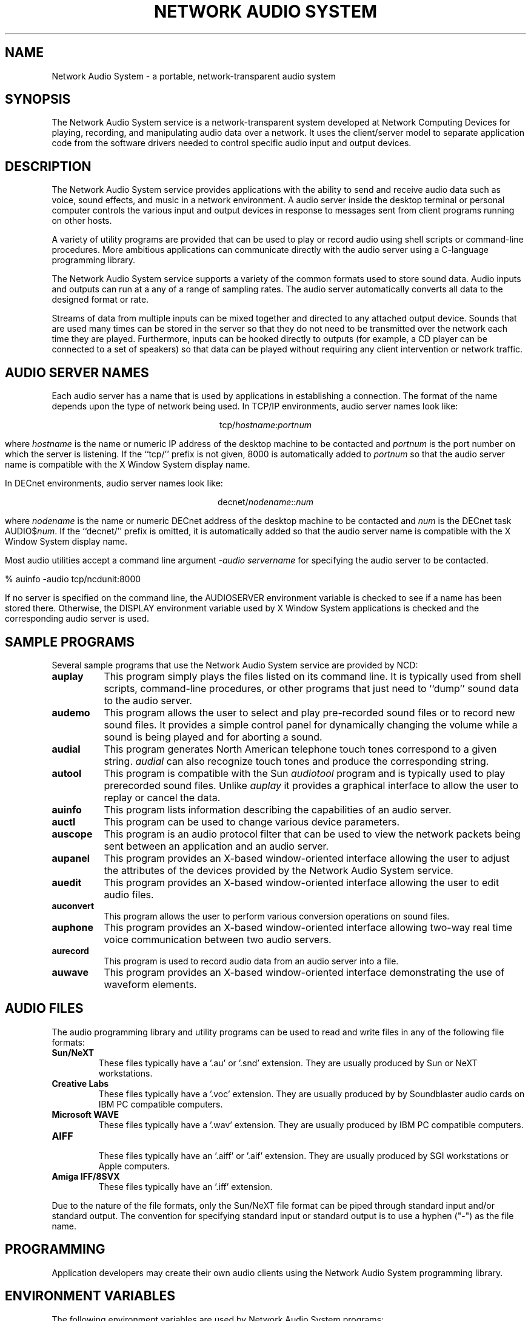 .\" $NCDId: @(#)nas.man,v 1.1 1994/08/11 22:12:24 greg Exp $
.TH "NETWORK AUDIO SYSTEM" 1 "" ""
.SH NAME
Network Audio System \- a portable, network-transparent audio system
.SH SYNOPSIS
.PP
The Network Audio System service is a network-transparent system developed at 
Network Computing Devices for playing, recording, and manipulating audio data
over a network.  It uses the client/server model to separate application code
from the software drivers needed to control specific audio input and output 
devices.
.SH DESCRIPTION
The Network Audio System service provides applications with the
ability to send and receive audio data such as voice, sound effects,
and music in a network environment.  A audio server inside the desktop
terminal or personal computer controls the various input and output
devices in response to messages sent from client programs running on
other hosts.
.PP
A variety of
utility programs are provided that can be used to play or record audio using
shell scripts or command-line procedures.  More ambitious applications can
communicate directly with the audio server using a C-language programming 
library.
.PP
The Network Audio System service supports a variety of the common
formats used to store sound data.  Audio inputs and outputs can run at
a any of a range of sampling rates.  The audio server automatically
converts all data to the designed format or rate.
.PP
Streams of data from multiple inputs can be mixed together
and directed to any attached output device.  Sounds that are used many times
can be stored in the server so that they do not need to be transmitted over
the network each time they are played.  Furthermore, inputs can be hooked
directly to outputs (for example, a CD player can be connected to a set of
speakers) so that data can be played without requiring any 
client intervention or network traffic.
.SH "AUDIO SERVER NAMES"
.PP
Each audio server has a name that is used by applications in establishing
a connection.  The format of the name depends upon the type of network
being used.  In TCP/IP environments, audio server names look like:
.sp
.ce 1
tcp/\fIhostname\fP:\fIportnum\fP
.sp
where \fIhostname\fP is the name or numeric IP address 
of the desktop machine to be contacted and \fIportnum\fP
is the port number on which the server is listening.  If the ``tcp/'' prefix
is not given, 8000 is automatically added to \fIportnum\fP so that the 
audio server name is compatible with the X Window System display name.
.PP
In DECnet environments, audio server names look like:
.sp
.ce 1
decnet/\fInodename\fP::\fInum\fP
.sp
where \fInodename\fP is the name or numeric DECnet address of the desktop 
machine to be contacted and \fInum\fP is the DECnet task AUDIO$\fInum\fP.  If
the ``decnet/'' prefix is omitted, it is automatically added so that the
audio server name is compatible with the X Window System display name.
.PP
Most audio utilities accept a command line argument \fI\-audio servername\fP
for specifying the audio server to be contacted.
.sp
.nf
    % auinfo -audio tcp/ncdunit:8000
.fi
.sp
If no server is specified on the command line, the AUDIOSERVER environment 
variable is checked to see
if a name has been stored there.  Otherwise, the DISPLAY environment variable 
used by X Window System applications is checked and the corresponding
audio server is used.
.SH "SAMPLE PROGRAMS"
.PP
Several sample programs that use the Network Audio System service are
provided by NCD:
.TP 8
.B auplay
This program simply plays the files listed on its command line.  It is 
typically used from shell scripts, command-line procedures, or other programs
that just need to ``dump'' sound data to the audio server.
.TP 8
.B audemo
This program allows the user to select and play pre\-recorded sound
files or to record new sound files.  It provides a simple control
panel for dynamically changing the volume while a sound is being
played and for aborting a sound.
.TP 8
.B audial
This program generates North American telephone touch tones correspond to a 
given string.  \fIaudial\fP can also recognize touch tones and produce
the corresponding string.
.TP 8
.B autool
This program is compatible with the Sun \fIaudiotool\fP program and is
typically used to play prerecorded sound files.  Unlike \fIauplay\fP it
provides a graphical interface to allow the user to replay or cancel the data.
.TP 8
.B auinfo
This program lists information describing the capabilities of an audio server.
.TP 8
.B auctl
This program can be used to change various device parameters.
.TP 8
.B auscope
This program is an audio protocol filter that can be used to view the 
network packets being sent between an application and an audio server.
.TP 8
.B aupanel
This program provides an X-based window-oriented interface allowing
the user to adjust the attributes of the devices provided by the
Network Audio System service.
.TP 8
.B auedit
This program provides an X-based window-oriented interface allowing the user
to edit audio files.
.TP 8
.B auconvert
This program allows the user to perform various conversion operations on
sound files.
.TP 8
.B auphone
This program provides an X-based window-oriented interface allowing
two-way real time voice communication between two audio servers.
.TP 8
.B aurecord
This program is used to record audio data from an audio server into a
file.
.TP 8
.B auwave
This program provides an X-based window-oriented interface
demonstrating the use of waveform elements.
.SH "AUDIO FILES"
.PP
The audio programming library and utility programs can be used to read and
write files in any of the following file formats:
.IP "\fBSun/NeXT\fP"
These files typically have a '.au' or '.snd' extension.  They are usually
produced by Sun or NeXT workstations.
.IP "\fBCreative Labs\fP"
These files typically have a '.voc' extension.  They are usually produced by
by Soundblaster audio cards on IBM PC compatible computers.
.IP "\fBMicrosoft WAVE\fP"
These files typically have a '.wav' extension.  They are usually produced by
IBM PC compatible computers.
.IP "\fBAIFF\fP"
.br
These files typically have an '.aiff' or '.aif' extension.  They are usually
produced by SGI workstations or Apple computers.
.IP "\fBAmiga IFF/8SVX\fP"
These files typically have an '.iff' extension.
.PP
Due to the nature of the file formats, only the Sun/NeXT file format
can be piped through standard input and/or standard output.  The
convention for specifying standard input or standard output is to use
a hyphen ("\-") as the file name.
.SH "PROGRAMMING"
.PP
Application developers may create their own audio clients using the
Network Audio System programming library.
.SH "ENVIRONMENT VARIABLES"
.PP
The following environment variables are used by Network Audio System programs:
.TP 8
.B AUDIOSERVER
This specifies the name of default audio server to contact if no name is 
explicitly given on the command line.
.TP 8
.B DISPLAY
This specifies the name of an X Window System display that should be assumed
to also have a corresponding Network Audio System server.
.SH "SEE ALSO"
.PP
auplay(1), audemo(1), audial(1), autool(1), auinfo(1), auctl(1),
auscope(1), aupanel(1), auedit(1), auconvert(1), auphone(1), aurecord(1),
auwave(1)
.PP
\fINetwork Audio System Overview and Programmers Guide\fP
.SH "COPYRIGHT"
.PP
The following copyright and permission notice applies to all files in
the Network Audio System application programming libraries and example
programs provided in source form by Network Computing Devices:
.sp
Copyright 1993, 1994 Network Computing Devices, Inc.
.sp
Permission to use, copy, modify, distribute, and sell this software and
its documentation for any purpose is hereby granted without fee, provided
that the above copyright notice appear in all copies and that both that
copyright notice and this permission notice appear in supporting
documentation, and that the name Network Computing Devices, Inc. not be
used in advertising or publicity pertaining to distribution of this 
software without specific, written prior permission.
.sp
THIS SOFTWARE IS PROVIDED `AS-IS'.  NETWORK COMPUTING DEVICES, INC.,
DISCLAIMS ALL WARRANTIES WITH REGARD TO THIS SOFTWARE, INCLUDING WITHOUT
LIMITATION ALL IMPLIED WARRANTIES OF MERCHANTABILITY, FITNESS FOR A
PARTICULAR PURPOSE, OR NONINFRINGEMENT.  IN NO EVENT SHALL NETWORK
COMPUTING DEVICES, INC., BE LIABLE FOR ANY DAMAGES WHATSOEVER, INCLUDING
SPECIAL, INCIDENTAL OR CONSEQUENTIAL DAMAGES, INCLUDING LOSS OF USE, DATA,
OR PROFITS, EVEN IF ADVISED OF THE POSSIBILITY THEREOF, AND REGARDLESS OF
WHETHER IN AN ACTION IN CONTRACT, TORT OR NEGLIGENCE, ARISING OUT OF OR IN
CONNECTION WITH THE USE OR PERFORMANCE OF THIS SOFTWARE.
.SH TRADEMARKS
.PP
NCD, NCD Display Station, and NCDware are all trademarks of
Network Computing Devices, Inc.
.PP
X Window System is a trademark of the Massachusetts Institute of Technology.
.SH AUTHORS
.PP
Greg Renda, Jim Fulton, David Lemke
